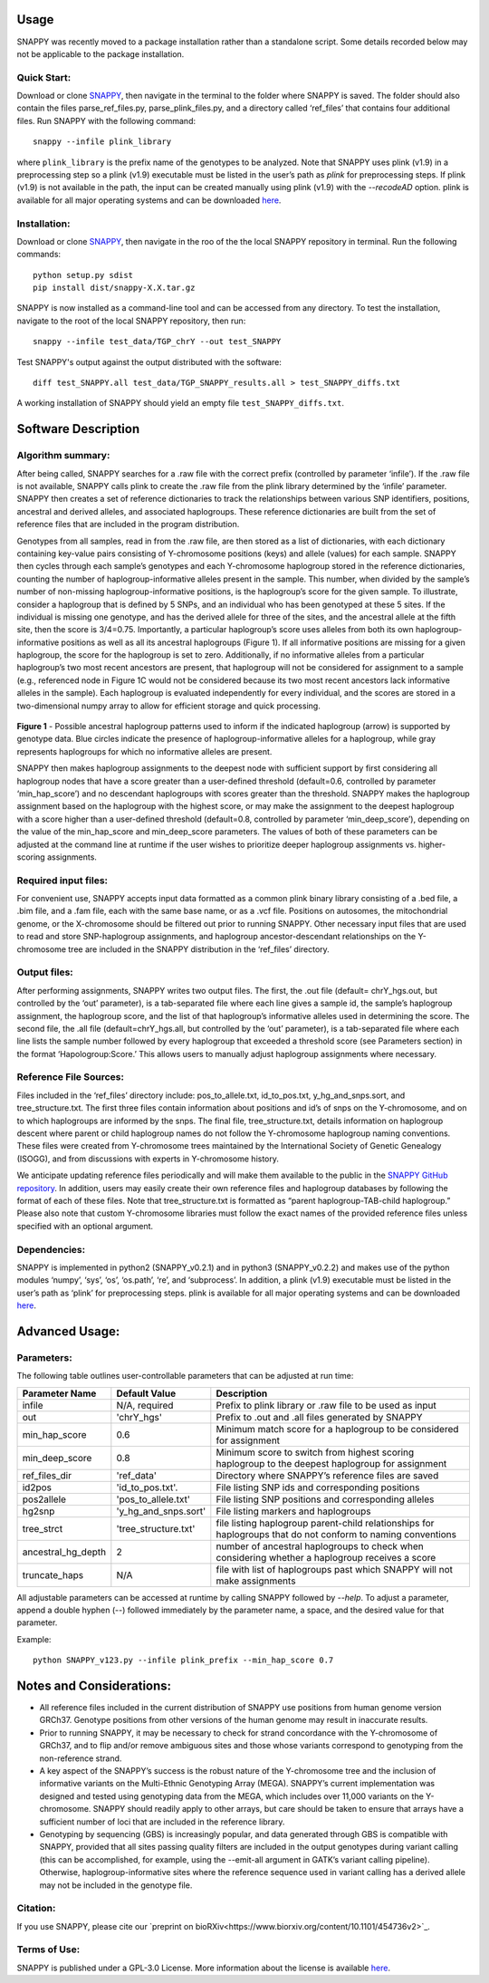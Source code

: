 Usage
=====

SNAPPY was recently moved to a package installation rather than a standalone script. Some details recorded below may not be applicable to the package installation.

Quick Start:
------------

Download or clone `SNAPPY <https://www.github.com/chrisgene/snappy/>`_, then navigate in the terminal to the folder where SNAPPY is saved. The folder should also contain the files parse_ref_files.py, parse_plink_files.py, and a directory called ‘ref_files’ that contains four additional files. Run SNAPPY with the following command:
::

   snappy --infile plink_library

where ``plink_library`` is the prefix name of the genotypes to be analyzed. Note that SNAPPY uses plink (v1.9) in a preprocessing step so a plink (v1.9) executable must be listed in the user’s path as `plink` for preprocessing steps. If plink (v1.9) is not available in the path, the input can be created manually using plink (v1.9) with the `--recodeAD` option. plink is available for all major operating systems and can be downloaded `here <https://www.cog-genomics.org/plink/1.9/>`_. 

.. _installation:

Installation:
-------------

Download or clone `SNAPPY <https://www.github.com/chrisgene/snappy/>`_, then navigate in the roo of the the local SNAPPY repository in terminal. Run the following commands:
::

   python setup.py sdist
   pip install dist/snappy-X.X.tar.gz
   
SNAPPY is now installed as a command-line tool and can be accessed from any directory. To test the installation, navigate to the root of the local SNAPPY repository, then run:
::

   snappy --infile test_data/TGP_chrY --out test_SNAPPY

Test SNAPPY's output against the output distributed with the software:
::

   diff test_SNAPPY.all test_data/TGP_SNAPPY_results.all > test_SNAPPY_diffs.txt

A working installation of SNAPPY should yield an empty file ``test_SNAPPY_diffs.txt``.

Software Description
====================

Algorithm summary:
------------------

After being called, SNAPPY searches for a .raw file with the correct prefix (controlled by parameter ‘infile’). If the .raw file is not available, SNAPPY calls plink to create the .raw file from the plink library determined by the ‘infile’ parameter. SNAPPY then creates a set of reference dictionaries to track the relationships between various SNP identifiers, positions, ancestral and derived alleles, and associated haplogroups. These reference dictionaries are built from the set of reference files that are included in the program distribution.

Genotypes from all samples, read in from the .raw file, are then stored as a list of dictionaries, with each dictionary containing key-value pairs consisting of Y-chromosome positions (keys) and allele (values) for each sample. SNAPPY then cycles through each sample’s genotypes and each Y-chromosome haplogroup stored in the reference dictionaries, counting the number of haplogroup-informative alleles present in the sample. This number, when divided by the sample’s number of non-missing haplogroup-informative positions, is the haplogroup’s score for the given sample. To illustrate, consider a haplogroup that is defined by 5 SNPs, and an individual who has been genotyped at these 5 sites. If the individual is missing one genotype, and has the derived allele for three of the sites, and the ancestral allele at the fifth site, then the score is 3/4=0.75. Importantly, a particular haplogroup’s score uses alleles from both its own haplogroup-informative positions as well as all its ancestral haplogroups (Figure 1). If all informative positions are missing for a given haplogroup, the score for the haplogroup is set to zero. Additionally, if no informative alleles from a particular haplogroup’s two most recent ancestors are present, that haplogroup will not be considered for assignment to a sample (e.g., referenced node in Figure 1C would not be considered because its two most recent ancestors lack informative alleles in the sample). Each haplogroup is evaluated independently for every individual, and the scores are stored in a two-dimensional numpy array to allow for efficient storage and quick processing.
 
 .. figure:: /supporting_images/snappy_readme_Fig1.png
   :width: 90%

**Figure 1** - Possible ancestral haplogroup patterns used to inform if the indicated haplogroup (arrow) is supported by genotype data. Blue circles indicate the presence of haplogroup-informative alleles for a haplogroup, while gray represents haplogroups for which no informative alleles are present.

SNAPPY then makes haplogroup assignments to the deepest node with sufficient support by first considering all haplogroup nodes that have a score greater than a user-defined threshold (default=0.6, controlled by parameter ‘min_hap_score’) and no descendant haplogroups with scores greater than the threshold. SNAPPY makes the haplogroup assignment based on the haplogroup with the highest score, or may make the assignment to the deepest haplogroup with a score higher than a user-defined threshold (default=0.8, controlled by parameter ‘min_deep_score’), depending on the value of the min_hap_score and min_deep_score parameters. The values of both of these parameters can be adjusted at the command line at runtime if the user wishes to prioritize deeper haplogroup assignments vs. higher-scoring assignments.

Required input files:
---------------------

For convenient use, SNAPPY accepts input data formatted as a common plink binary library consisting of a .bed file, a .bim file, and a .fam file, each with the same base name, or as a .vcf file. Positions on autosomes, the mitochondrial genome, or the X-chromosome should be filtered out prior to running SNAPPY. Other necessary input files that are used to read and store SNP-haplogroup assignments, and haplogroup ancestor-descendant relationships on the Y-chromosome tree are included in the SNAPPY distribution in the ‘ref_files’ directory.

Output files: 
-------------

After performing assignments, SNAPPY writes two output files. The first, the .out file (default= chrY_hgs.out, but controlled by the ‘out’ parameter), is a tab-separated file where each line gives a sample id, the sample’s haplogroup assignment, the haplogroup score, and the list of that haplogroup’s informative alleles used in determining the score. The second file, the .all file (default=chrY_hgs.all, but controlled by the ‘out’ parameter), is a tab-separated file where each line lists the sample number followed by every haplogroup that exceeded a threshold score (see Parameters section) in the format ‘Hapologroup:Score.’ This allows users to manually adjust haplogroup assignments where necessary.

Reference File Sources: 
-----------------------

Files included in the ‘ref_files’ directory include: pos_to_allele.txt, id_to_pos.txt, y_hg_and_snps.sort, and tree_structure.txt. The first three files contain information about positions and id’s of snps on the Y-chromosome, and on to which haplogroups are informed by the snps. The final file, tree_structure.txt, details information on haplogroup descent where parent or child haplogroup names do not follow the Y-chromosome haplogroup naming conventions. These files were created from Y-chromosome trees maintained by the International Society of Genetic Genealogy (ISOGG), and from discussions with experts in Y-chromosome history. 

We anticipate updating reference files periodically and will make them available to the public in the `SNAPPY GitHub repository <https://www.github.com/chrisgene/snappy>`_. In addition, users may easily create their own reference files and haplogroup databases by following the format of each of these files. Note that tree_structure.txt is formatted as “parent haplogroup-TAB-child haplogroup.” Please also note that custom Y-chromosome libraries must follow the exact names of the provided reference files unless specified with an optional argument. 

Dependencies:
-------------

SNAPPY is implemented in python2 (SNAPPY_v0.2.1) and in python3 (SNAPPY_v0.2.2) and makes use of the python modules ‘numpy’, ‘sys’, ‘os’, ‘os.path’, ‘re’, and ‘subprocess’. In addition, a plink (v1.9) executable must be listed in the user’s path as ‘plink’ for preprocessing steps. plink is available for all major operating systems and can be downloaded `here <https://www.cog-genomics.org/plink/1.9/>`_. 

Advanced Usage:
===============

Parameters:
-----------

The following table outlines user-controllable parameters that can be adjusted at run time:

==================  ====================  ===========================================
Parameter Name      Default Value         Description
==================  ====================  ===========================================
infile              N/A, required         Prefix to plink library or .raw file to be used as input
out                 'chrY_hgs'            Prefix to .out and .all files generated by SNAPPY
min_hap_score       0.6                   Minimum match score for a haplogroup to be considered for assignment
min_deep_score      0.8                   Minimum score to switch from highest scoring haplogroup to the deepest haplogroup for assignment
ref_files_dir       'ref_data'            Directory where SNAPPY’s reference files are saved
id2pos              'id_to_pos.txt'.      File listing SNP ids and corresponding positions
pos2allele          'pos_to_allele.txt'   File listing SNP positions and corresponding alleles
hg2snp              'y_hg_and_snps.sort'  File listing markers and haplogroups
tree_strct          'tree_structure.txt'  file listing haplogroup parent-child relationships for haplogroups that do not conform to naming conventions
ancestral_hg_depth  2                     number of ancestral haplogroups to check when considering whether a haplogroup receives a score
truncate_haps       N/A                   file with list of haplogroups past which SNAPPY will not make assignments
==================  ====================  ===========================================

All adjustable parameters can be accessed at runtime by calling SNAPPY followed by `--help`. To adjust a parameter, append a double hyphen (--) followed immediately by the parameter name, a space, and the desired value for that parameter. 

Example:
::

   python SNAPPY_v123.py --infile plink_prefix --min_hap_score 0.7

Notes and Considerations:
=========================

- All reference files included in the current distribution of SNAPPY use positions from human genome version GRCh37. Genotype positions from other versions of the human genome may result in inaccurate results.
- Prior to running SNAPPY, it may be necessary to check for strand concordance with the Y-chromosome of GRCh37, and to flip and/or remove ambiguous sites and those whose variants correspond to genotyping from the non-reference strand.
- A key aspect of the SNAPPY’s success is the robust nature of the Y-chromosome tree and the inclusion of informative variants on the Multi-Ethnic Genotyping Array (MEGA). SNAPPY’s current implementation was designed and tested using genotyping data from the MEGA, which includes over 11,000 variants on the Y-chromosome. SNAPPY should readily apply to other arrays, but care should be taken to ensure that arrays have a sufficient number of loci that are included in the reference library.
- Genotyping by sequencing (GBS) is increasingly popular, and data generated through GBS is compatible with SNAPPY, provided that all sites passing quality filters are included in the output genotypes during variant calling (this can be accomplished, for example, using the --emit-all argument in GATK’s variant calling pipeline). Otherwise, haplogroup-informative sites where the reference sequence used in variant calling has a derived allele may not be included in the genotype file. 

Citation:
---------

If you use SNAPPY, please cite our `preprint on bioRXiv<https://www.biorxiv.org/content/10.1101/454736v2>`_.

Terms of Use:
-------------

SNAPPY is published under a GPL-3.0 License. More information about the license is available `here <https://opensource.org/licenses/GPL-3.0>`_.
